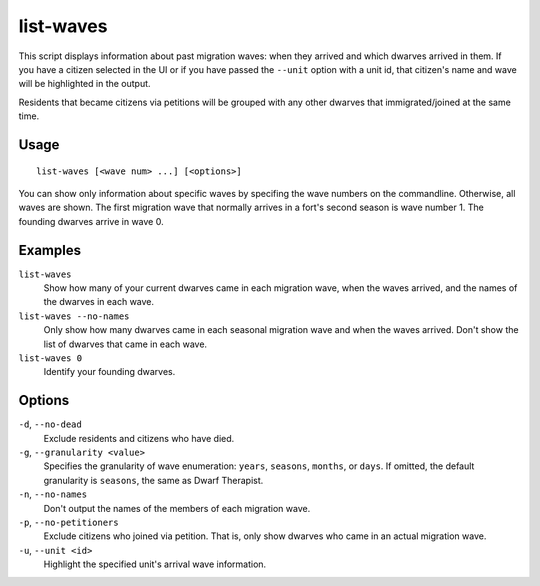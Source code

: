 list-waves
==========

.. dfhack-tool::
    :summary: Show migration wave membership and history.
    :tags: fort inspection units

This script displays information about past migration waves: when they arrived
and which dwarves arrived in them. If you have a citizen selected in the UI or
if you have passed the ``--unit`` option with a unit id, that citizen's name
and wave will be highlighted in the output.

Residents that became citizens via petitions will be grouped with any other
dwarves that immigrated/joined at the same time.

Usage
-----

::

    list-waves [<wave num> ...] [<options>]

You can show only information about specific waves by specifing the wave
numbers on the commandline. Otherwise, all waves are shown. The first migration
wave that normally arrives in a fort's second season is wave number 1. The
founding dwarves arrive in wave 0.

Examples
--------

``list-waves``
    Show how many of your current dwarves came in each migration wave, when
    the waves arrived, and the names of the dwarves in each wave.
``list-waves --no-names``
    Only show how many dwarves came in each seasonal migration wave and when
    the waves arrived. Don't show the list of dwarves that came in each wave.
``list-waves 0``
    Identify your founding dwarves.

Options
-------

``-d``, ``--no-dead``
    Exclude residents and citizens who have died.
``-g``, ``--granularity <value>``
    Specifies the granularity of wave enumeration: ``years``, ``seasons``,
    ``months``, or ``days``. If omitted, the default granularity is ``seasons``,
    the same as Dwarf Therapist.
``-n``, ``--no-names``
    Don't output the names of the members of each migration wave.
``-p``, ``--no-petitioners``
    Exclude citizens who joined via petition. That is, only show dwarves who
    came in an actual migration wave.
``-u``, ``--unit <id>``
    Highlight the specified unit's arrival wave information.
